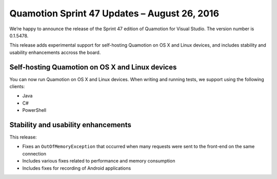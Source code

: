 Quamotion Sprint 47 Updates – August 26, 2016
=============================================

We’re happy to announce the release of the Sprint 47 edition of Quamotion for Visual Studio. 
The version number is 0.1.5478.

This release adds experimental support for self-hosting Quamotion on OS X and Linux devices, and
includes stability and usability enhancements accross the board.

Self-hosting Quamotion on OS X and Linux devices
------------------------------------------------

You can now run Quamotion on OS X and Linux devices. When writing and running tests, we support using
the following clients:

- Java
- C#
- PowerShell

Stability and usability enhancements
------------------------------------

This release:

- Fixes an ``OutOfMemoryException`` that occurred when many requests were sent to the front-end on the same connection
- Includes various fixes related to performance and memory consumption
- Includes fixes for recording of Android applications